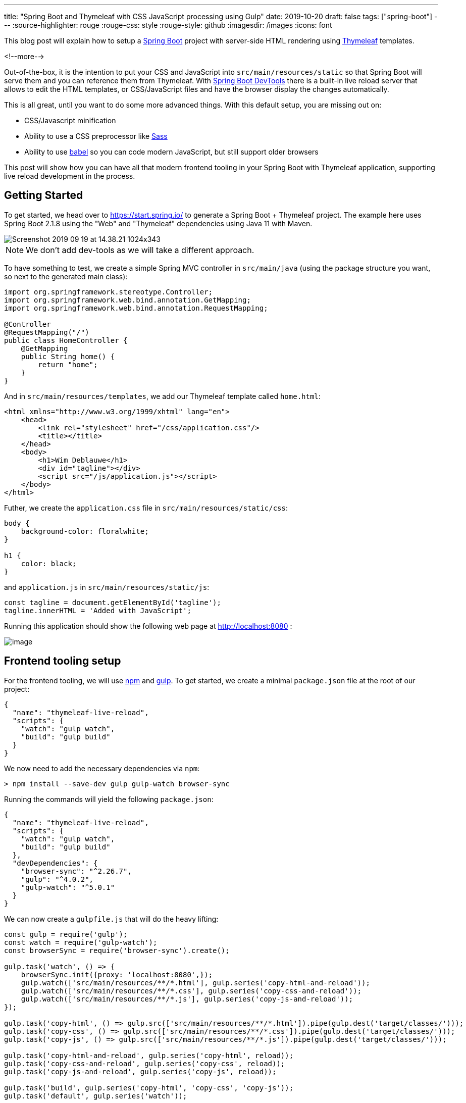 ---
title: "Spring Boot and Thymeleaf with CSS JavaScript processing using Gulp"
date: 2019-10-20
draft: false
tags: ["spring-boot"]
---
:source-highlighter: rouge
:rouge-css: style
:rouge-style: github
:imagesdir: /images
:icons: font

This blog post will explain how to setup a https://spring.io/projects/spring-boot[Spring Boot] project with server-side HTML rendering using https://www.thymeleaf.org/[Thymeleaf] templates.

<!--more-->

Out-of-the-box, it is the intention to put your CSS and JavaScript into `src/main/resources/static` so that Spring Boot will serve them and you can reference them from Thymeleaf. With https://docs.spring.io/spring-boot/docs/current/reference/html/using-boot-devtools.html[Spring Boot DevTools] there is a built-in live reload server that allows to edit the HTML templates, or CSS/JavaScript files and have the browser display the changes automatically.

This is all great, until you want to do some more advanced things. With this default setup, you are missing out on:

* CSS/Javascript minification
* Ability to use a CSS preprocessor like https://sass-lang.com/[Sass]
* Ability to use https://babeljs.io/[babel] so you can code modern JavaScript, but still support older browsers

This post will show how you can have all that modern frontend tooling in your Spring Boot with Thymeleaf application, supporting live reload development in the process.

== Getting Started

To get started, we head over to https://start.spring.io/ to generate a Spring Boot + Thymeleaf project. The example here uses Spring Boot 2.1.8 using the "Web" and "Thymeleaf" dependencies using Java 11 with Maven.

image::{imagesdir}/2019/09/Screenshot-2019-09-19-at-14.38.21-1024x343.png[]

NOTE: We don't add dev-tools as we will take a different approach.

To have something to test, we create a simple Spring MVC controller in `src/main/java` (using the package structure you want, so next to the generated main class):

[source,java]
----
import org.springframework.stereotype.Controller;
import org.springframework.web.bind.annotation.GetMapping;
import org.springframework.web.bind.annotation.RequestMapping;

@Controller
@RequestMapping("/")
public class HomeController {
    @GetMapping
    public String home() {
        return "home";
    }
}
----

And in `src/main/resources/templates`, we add our Thymeleaf template called `home.html`:

[source,xml]
----
<html xmlns="http://www.w3.org/1999/xhtml" lang="en">
    <head>
        <link rel="stylesheet" href="/css/application.css"/>
        <title></title>
    </head>
    <body>
        <h1>Wim Deblauwe</h1>
        <div id="tagline"></div>
        <script src="/js/application.js"></script>
    </body>
</html>
----

Futher, we create the `application.css` file in `src/main/resources/static/css`:

[source,css]
----
body {
    background-color: floralwhite;
}

h1 {
    color: black;
}
----

and `application.js` in `src/main/resources/static/js`:

[source,javascript]
----
const tagline = document.getElementById('tagline');
tagline.innerHTML = 'Added with JavaScript';
----

Running this application should show the following web page at http://localhost:8080/[http://localhost:8080] :

image::{imagesdir}/2019/10/image.png[]

== Frontend tooling setup

For the frontend tooling, we will use https://www.npmjs.com/[npm] and https://gulpjs.com/[gulp]. To get started, we create a minimal `package.json` file at the root of our project:

[source,json]
----
{
  "name": "thymeleaf-live-reload",
  "scripts": {
    "watch": "gulp watch",
    "build": "gulp build"
  }
}
----

We now need to add the necessary dependencies via `npm`:

[source]
----
> npm install --save-dev gulp gulp-watch browser-sync
----

Running the commands will yield the following `package.json`:

[source,json]
----
{
  "name": "thymeleaf-live-reload",
  "scripts": {
    "watch": "gulp watch",
    "build": "gulp build"
  },
  "devDependencies": {
    "browser-sync": "^2.26.7",
    "gulp": "^4.0.2",
    "gulp-watch": "^5.0.1"
  }
}
----

We can now create a `gulpfile.js` that will do the heavy lifting:

[source,javascript]
----
const gulp = require('gulp');
const watch = require('gulp-watch');
const browserSync = require('browser-sync').create();

gulp.task('watch', () => {
    browserSync.init({proxy: 'localhost:8080',});
    gulp.watch(['src/main/resources/**/*.html'], gulp.series('copy-html-and-reload'));
    gulp.watch(['src/main/resources/**/*.css'], gulp.series('copy-css-and-reload'));
    gulp.watch(['src/main/resources/**/*.js'], gulp.series('copy-js-and-reload'));
});

gulp.task('copy-html', () => gulp.src(['src/main/resources/**/*.html']).pipe(gulp.dest('target/classes/')));
gulp.task('copy-css', () => gulp.src(['src/main/resources/**/*.css']).pipe(gulp.dest('target/classes/')));
gulp.task('copy-js', () => gulp.src(['src/main/resources/**/*.js']).pipe(gulp.dest('target/classes/')));

gulp.task('copy-html-and-reload', gulp.series('copy-html', reload));
gulp.task('copy-css-and-reload', gulp.series('copy-css', reload));
gulp.task('copy-js-and-reload', gulp.series('copy-js', reload));

gulp.task('build', gulp.series('copy-html', 'copy-css', 'copy-js'));
gulp.task('default', gulp.series('watch'));

function reload(done) {
    browserSync.reload();
    done();
}
----

The important parts are:

* `proxy: 'localhost:8080'` -> This configures browser sync to proxy the Spring Boot application running at localhost on port 8080. If you want to change the port the Spring Boot application is running on, you will need to change this as well.
* `gulp.watch(['src/main/resources/**/*.html'], gulp.series('copy-html-and-reload'));` -> This instructs browser sync to watch all directories below `src/main/resources` for HTML files and if something changed, execute the `copy-html-and-reload` goal.
* The same thing as for the HTML is done for the CSS and the JavaScript files

By default, Spring Boot enables Thymeleaf caching so the HTML files that get copied to `target/classes` would not be picked up live. To avoid this, create an `application-live.properties` file to disable Thymeleaf caching when running with the `live` Spring profile (in `src/main/resources`):

[source]
----
spring.thymeleaf.cache=false
----

Now start the Spring Boot application using the `live` profile and open a terminal to start the watching of the client side files:

[source]
----
> npm run watch
----

This should open your default browser at http://localhost:3000/[http://localhost:3000]. Now edit some HTML, CSS or JavaScript and save it. The gulp script will copy the changes to `target/classes` and reload the browser automatically.

== Adding Babel

The setup we have so far is not really doing more than what Spring Boot DevTools does out of the box. However, we can now start adding actual processing of the client code to make it really interesting.

As an example, we will add https://babeljs.io/[Babel] processing to the JavaScript so that our modern JavaScript can be understood by older browsers. First, add babel via npm:

[source]
----
> npm install --save-dev gulp-babel @babel/core @babel/preset-env
----

Configure babel by creating `.babelrc` at the root of the project:

[source,json]
----
{
  "presets": [
    "@babel/preset-env"
  ]
}
----

Finally, add the babel processing in the `copy-js` task in the `gulpfile.js`:

[source,javascript]
----
gulp.task('copy-js', () => gulp.src(['src/main/resources/**/*.js']).pipe(babel()).pipe(gulp.dest('target/classes/')));
----

If you now run the Spring Boot application and `npm run watch`, and you edit the `application.js`, you'll see that the resulting JavaScript in the browser has been transpiled with Babel:

image::{imagesdir}/2019/09/image-3.png[]

== Production builds

Once development is ready and you want to go to production, it is good to add minification of CSS and JavaScript. To add this, we use Terser and Uglifycss:

[source]
----
> npm install --save-dev gulp-terser gulp-uglifycss
----

In order to only enable this when we want to create a production build, we use https://www.npmjs.com/package/gulp-environments[gulp-environments]:

[source]
----
> npm install --save-dev gulp-environments
----

We can now update `gulpfile.js` to use this. First, at the top of the file, add `require` statements and keep a reference to the `production` environment:

[source,javascript]
----
const environments = require('gulp-environments');
const uglifycss = require('gulp-uglifycss');
const terser = require('gulp-terser');
const production = environments.production;
----

Next, update the `copy-css` and `copy-js` tasks to call the minification processors, wrapped in a `production()` call:

[source,javascript]
----
gulp.task('copy-css', () =>    gulp.src(['src/main/resources/**/*.css'])        .pipe(production(uglifycss()))        .pipe(gulp.dest('target/classes/')));gulp.task('copy-js', () =>    gulp.src(['src/main/resources/**/*.js'])        .pipe(babel())        .pipe(production(terser()))        .pipe(gulp.dest('target/classes/')));
----

The `production()` call ensures the minification is only done when we are running in the production environment. To test this, add a new script called `build-prod` in `package.json`:

[source,json]
----
{
  ...
  "scripts": {
    "watch": "gulp watch",
    "build": "gulp build",
    "build-prod": "gulp build --env production"
  },
  ...
}
----

If you now run `npm run build-prod`, you should get minified CSS and JavaScript in `target/classes`. If you run `npm run build` or `npm run watch`, you will get non-minified assets.

== Production builds via Maven

As a final step, we need to run these client production builds via Maven so that if we build with Maven, we get the proper client files in our jar file. For this purpose, we will use the https://github.com/eirslett/frontend-maven-plugin[frontend-maven-plugin]. We will configure the plugin to run our gulp task automatically.

Since we want to be able to control if the minification happens via a Maven profile, we define a `release` profile in Maven where we configure gulp with the `--env production` flag.

This is the full `pom.xml` that is needed:

[source,xml]
----
<?xml version="1.0" encoding="UTF-8"?>
<project xmlns="http://maven.apache.org/POM/4.0.0" xmlns:xsi="http://www.w3.org/2001/XMLSchema-instance"
         xsi:schemaLocation="http://maven.apache.org/POM/4.0.0 https://maven.apache.org/xsd/maven-4.0.0.xsd">
    <modelVersion>4.0.0</modelVersion>
    <parent>
        <groupId>org.springframework.boot</groupId>
        <artifactId>spring-boot-starter-parent</artifactId>
        <version>2.1.8.RELEASE</version>
        <relativePath/> <!-- lookup parent from repository -->
    </parent>
    <groupId>digital.pegus.examples</groupId>
    <artifactId>thymeleaf-live-reload</artifactId>
    <version>0.0.1-SNAPSHOT</version>
    <name>thymeleaf-live-reload</name>
    <description>Demo project for Spring Boot</description>
    <properties>
        <java.version>11</java.version>
        <frontend-maven-plugin.version>1.8.0</frontend-maven-plugin.version>
        <frontend-maven-plugin.nodeVersion>v12.10.0</frontend-maven-plugin.nodeVersion>
        <frontend-maven-plugin.npmVersion>6.10.3</frontend-maven-plugin.npmVersion>
    </properties>
    <dependencies>
        <dependency>
            <groupId>org.springframework.boot</groupId>
            <artifactId>spring-boot-starter-thymeleaf</artifactId>
        </dependency>
        <dependency>
            <groupId>org.springframework.boot</groupId>
            <artifactId>spring-boot-starter-web</artifactId>
        </dependency>
        <dependency>
            <groupId>org.springframework.boot</groupId>
            <artifactId>spring-boot-starter-test</artifactId>
            <scope>test</scope>
        </dependency>
    </dependencies>
    <build>
        <resources>
            <resource>
                <directory>src/main/resources
                </directory>               <!-- Do not have the maven-resource-plugin copy these as the frontend-maven-plugin will take care of it -->
                <excludes>
                    <exclude>**/*.html</exclude>
                    <exclude>**/*.css</exclude>
                    <exclude>**/*.js</exclude>
                </excludes>
            </resource>
        </resources>
        <pluginManagement>
            <plugins>
                <plugin>
                    <groupId>com.github.eirslett</groupId>
                    <artifactId>frontend-maven-plugin</artifactId>
                    <version>${frontend-maven-plugin.version}</version>
                    <executions>
                        <execution>
                            <id>install-frontend-tooling</id>
                            <goals>
                                <goal>install-node-and-npm</goal>
                            </goals>
                            <configuration>
                                <nodeVersion>${frontend-maven-plugin.nodeVersion}</nodeVersion>
                                <npmVersion>${frontend-maven-plugin.npmVersion}</npmVersion>
                            </configuration>
                        </execution>
                        <execution>
                            <id>run-gulp-build</id>
                            <goals>
                                <goal>gulp</goal>
                            </goals>
                            <configuration>
                                <arguments>build</arguments>
                            </configuration>
                        </execution>
                    </executions>
                </plugin>
            </plugins>
        </pluginManagement>
        <plugins>
            <plugin>
                <groupId>org.springframework.boot</groupId>
                <artifactId>spring-boot-maven-plugin</artifactId>
            </plugin>
            <plugin>
                <groupId>com.github.eirslett</groupId>
                <artifactId>frontend-maven-plugin</artifactId>
            </plugin>
        </plugins>
    </build>
    <profiles>
        <profile>
            <id>release</id>
            <build>
                <plugins>
                    <plugin>
                        <groupId>com.github.eirslett</groupId>
                        <artifactId>frontend-maven-plugin</artifactId>
                        <executions>
                            <execution>
                                <id>run-gulp-build</id>
                                <goals>
                                    <goal>gulp</goal>
                                </goals>
                                <configuration>
                                    <arguments>build --env production</arguments>
                                </configuration>
                            </execution>
                        </executions>
                    </plugin>
                </plugins>
            </build>
        </profile>
    </profiles>
</project>
----

If you now run `mvn package && java -jar target/thymeleaf-live-reload-0.0.1-SNAPSHOT.jar`, you can open your browser at http://localhost:8080/[http://localhost:8080] and notice that the Babel transpiling has been done. If you do the same with the `release` profile, you will notice that the minification also happened:

[source]
----
> mvn clean package -Prelease && java -jar target/thymeleaf-live-reload-0.0.1-SNAPSHOT.jar
----

Important to note is that IntelliJ by default no longer will copy the HTML, CSS and JavaScript into `target/classes` when you start the Spring Boot application from IntelliJ itself. So either you start the Spring Boot application and you run `npm run build` before you run `npm run watch`, or you can configure the IntelliJ run configuration to do that automatically by adding a "Before launch" step that runs the `build` Gulp task.

== Conclusion

With this setup, we can enjoy modern front-end tooling in our Spring Boot/Thymeleaf setup with live reloading.

The full source code can viewed on https://github.com/wimdeblauwe/blog-example-code/tree/master/thymeleaf-live-reload[GitHub].
